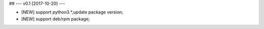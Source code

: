 ## --- v0.1 [2017-10-20] ---

* [NEW] support python3.*,update package version;
* [NEW] support deb/rpm package;